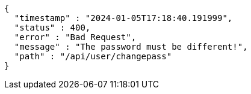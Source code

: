 [source,json,options="nowrap"]
----
{
  "timestamp" : "2024-01-05T17:18:40.191999",
  "status" : 400,
  "error" : "Bad Request",
  "message" : "The password must be different!",
  "path" : "/api/user/changepass"
}
----